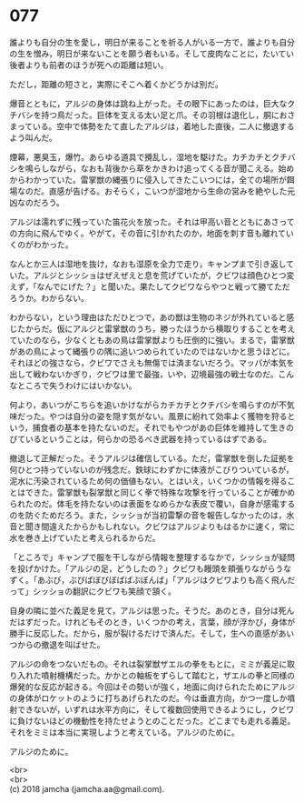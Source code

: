 #+OPTIONS: toc:nil
#+OPTIONS: \n:t

* 077

  誰よりも自分の生を愛し，明日が来ることを祈る人がいる一方で，誰よりも自分の生を憎み，明日が来ないことを願う者もいる。そして皮肉なことに，たいてい後者よりも前者のほうが死への距離は短い。

  ただし，距離の短さと，実際にそこへ着くかどうかは別だ。

  爆音とともに，アルジの身体は跳ね上がった。その眼下にあったのは，巨大なクチバシを持つ鳥だった。巨体を支える太い足と爪。その羽根は退化し，胴におさまっている。空中で体勢をたて直したアルジは，着地した直後，二人に撤退するよう叫んだ。

  煙幕，悪臭玉，爆竹。あらゆる道具で攪乱し，湿地を駆けた。カチカチとクチバシを鳴らしながら，なおも背後から草をかきわけ追ってくる音が聞こえる。始めからわかっていた。雷掌獣の縄張りに侵入してきたこいつには，全ての場所が餌場なのだ。直感が告げる。おそらく，こいつが湿地から生命の営みを絶やした元凶なのだろう。

  アルジは濡れずに残っていた笛花火を放った。それは甲高い音とともにあさっての方向に飛んでゆく。やがて，その音に引かれたのか，地面を刺す音も離れていくのがわかった。

  なんとか三人は湿地を抜け，なおも湿原を全力で走り，キャンプまで引き返していた。アルジとシッショはぜえぜえと息を荒げていたが，クビワは顔色ひとつ変えず，「なんでにげた？」と聞いた。果たしてクビワならやつと戦って勝てただろうか。わからない。

  わからない，という理由はただひとつで，あの獣は生物のネジが外れていると感じたからだ。仮にアルジと雷掌獣のうち，勝ったほうから横取りすることを考えていたのなら，少なくともあの鳥は雷掌獣よりも圧倒的に強い。まるで，雷掌獣があの鳥によって縄張りの隅に追いつめられていたのではないかと思うほどに。それほどの強さなら，クビワでさえも無傷では済まないだろう。マッパが本気を出して戦わないかぎり，クビワは里で最強，いや，辺境最強の戦士なのだ。こんなところで失うわけにはいかない。

  何より，あいつがこちらを追いかけながらカチカチとクチバシを鳴らすのが不気味だった。やつは自分の姿を隠す気がない。風景に紛れて効率よく獲物を狩るという，捕食者の基本を持たないのだ。それでもやつがあの巨体を維持して生きのびているということは，何らかの恐るべき武器を持っているはずである。

  撤退して正解だった。そうアルジは確信している。ただ，雷掌獣を倒した証拠を何ひとつ持っていないのが残念だ。鉄球にわずかに体液がこびりついているが，泥水に汚染されているため何の価値もない。とはいえ，いくつかの情報を得ることはできた。雷掌獣も裂掌獣と同じく拳で特殊な攻撃を行っていることが確かめられたのだ。体毛を持たないのは表面をなめらかな表皮で覆い，自身が感電するのを防ぐためだろう。また，シッショが当初雷撃の音を報告しなかったのは，水音と聞き間違えたからかもしれない。クビワはアルジよりもはるかに速く，常に水を巻き上げていたと考えられるからだ。

  「ところで」キャンプで服を干しながら情報を整理するなかで，シッショが疑問を投げかけた。「アルジの足，どうしたの？」クビワも饅頭を頬張りながらうなずく。「あぶび，ぶびばぼびぼばばぶぼんば」「アルジはクビワよりも高く飛んだって」シッショの翻訳にクビワも笑顔で頷く。

  自身の隣に並べた義足を見て，アルジは思った。そうだ。あのとき，自分は死んだはずだった。けれどもそのとき，いくつかの考え，言葉，顔が浮かび，身体が勝手に反応した。だから，服が裂けるだけで済んだ。そして，生への直感があいつからの撤退を叫ばせた。

  アルジの命をつないだもの。それは裂掌獣ザエルの拳をもとに，ミミが義足に取り入れた噴射機構だった。かかとの軸板をずらして踏むと，ザエルの拳と同様の爆発的な反応が起きる。今回はその勢いが強く，地面に向けられたためにアルジの身体がロケットのように打ちあげられたのだ。今は垂直方向，かつ一度しか噴射できないが，いずれは水平方向に，そして複数回使用できるようにし，クビワに負けないほどの機動性を持たせようとのことだった。どこまでも走れる義足。それをミミは本当に実現しようと考えている。アルジのために。

  アルジのために。

  <br>
  <br>
  (c) 2018 jamcha (jamcha.aa@gmail.com).

  [[http://creativecommons.org/licenses/by-nc-sa/4.0/deed][file:http://i.creativecommons.org/l/by-nc-sa/4.0/88x31.png]]
